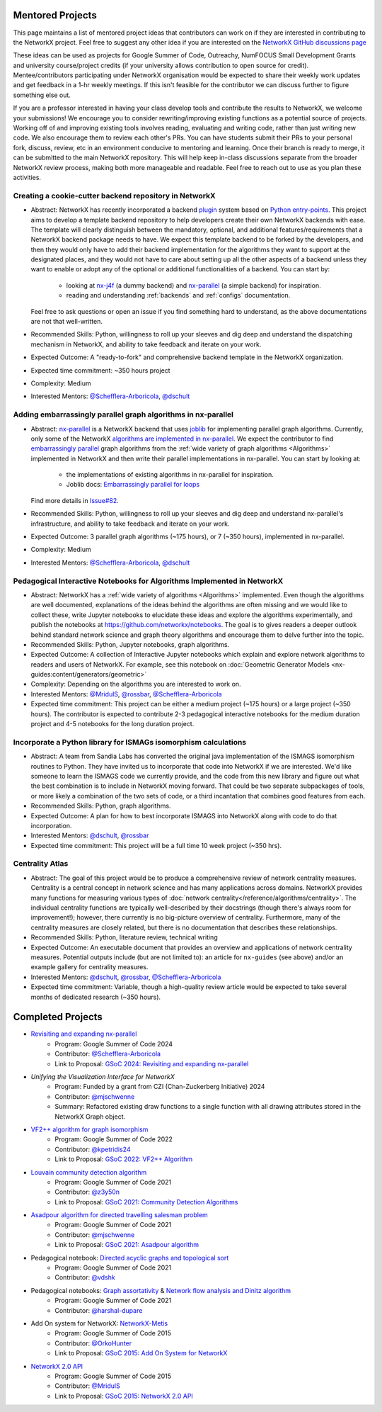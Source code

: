 Mentored Projects
==================

This page maintains a list of mentored project ideas that contributors can work
on if they are interested in contributing to the NetworkX project. Feel free to
suggest any other idea if you are interested on the
`NetworkX GitHub discussions page <https://github.com/networkx/networkx/discussions>`__

These ideas can be used as projects for Google Summer of Code, Outreachy,
NumFOCUS Small Development Grants and university course/project credits (if
your university allows contribution to open source for credit). Mentee/contributors
participating under NetworkX organisation would be expected to share their weekly
work updates and get feedback in a 1-hr weekly meetings. If this isn't feasible for
the contributor we can discuss further to figure something else out.

If you are a professor interested in having your class develop tools
and contribute the results to NetworkX, we welcome your submissions!
We encourage you to consider rewriting/improving existing functions
as a potential source of projects. Working off of and
improving existing tools involves reading, evaluating and writing code,
rather than just writing new code. We also encourage them to review each
other's PRs. You can have students submit their PRs to your personal fork,
discuss, review, etc in an environment conducive to mentoring and learning.
Once their branch is ready to merge, it can be submitted to the main NetworkX
repository. This will help keep in-class discussions separate from the
broader NetworkX review process, making both more manageable and readable.
Feel free to reach out to use as you plan these activities.

Creating a cookie-cutter backend repository in NetworkX
-------------------------------------------------------

- Abstract: NetworkX has recently incorporated a backend `plugin <https://en.wikipedia.org/wiki/Plug-in_(computing)>`__
  system based on `Python entry-points <https://packaging.python.org/en/latest/specifications/entry-points/>`__.
  This project aims to develop a template backend repository to help developers
  create their own NetworkX backends with ease. The template will clearly distinguish
  between the mandatory, optional, and additional features/requirements that a NetworkX
  backend package needs to have. We expect this template backend to be forked by the
  developers, and then they would only have to add their backend implementation for the
  algorithms they want to support at the designated places, and they would not have to
  care about setting up all the other aspects of a backend unless they want to enable
  or adopt any of the optional or additional functionalities of a backend. You can start by:

    - looking at `nx-j4f <https://github.com/Schefflera-Arboricola/nx-j4f>`__
      (a dummy backend) and `nx-parallel <https://github.com/networkx/nx-parallel>`__
      (a simple backend) for inspiration.

    - reading and understanding :ref:`backends` and :ref:`configs` documentation.

  Feel free to ask questions or open an issue if you find something hard to understand,
  as the above documentations are not that well-written.

- Recommended Skills: Python, willingness to roll up your sleeves and dig deep
  and understand the dispatching mechanism in NetworkX, and ability to take feedback
  and iterate on your work.

- Expected Outcome: A "ready-to-fork" and comprehensive backend template in the
  NetworkX organization.

- Expected time commitment: ~350 hours project

- Complexity: Medium

- Interested Mentors: `@Schefflera-Arboricola <https://github.com/Schefflera-Arboricola>`__,
  `@dschult <https://github.com/dschult/>`__

Adding embarrassingly parallel graph algorithms in nx-parallel
--------------------------------------------------------------

- Abstract: `nx-parallel <https://github.com/networkx/nx-parallel>`__ is a NetworkX
  backend that uses `joblib <https://joblib.readthedocs.io/en/latest/index.html>`__ for
  implementing parallel graph algorithms. Currently, only some of the NetworkX
  `algorithms are implemented in nx-parallel <https://github.com/networkx/nx-parallel?tab=readme-ov-file#algorithms-in-nx-parallel>`__.
  We expect the contributor to find `embarrassingly parallel <https://en.wikipedia.org/wiki/Embarrassingly_parallel>`__
  graph algorithms from the :ref:`wide variety of graph algorithms <Algorithms>`
  implemented in NetworkX and then write their parallel implementations in nx-parallel.
  You can start by looking at:

    - the implementations of existing algorithms in nx-parallel for inspiration.

    - Joblib docs: `Embarrassingly parallel for loops <https://joblib.readthedocs.io/en/latest/parallel.html>`__

  Find more details in `Issue#82 <https://github.com/networkx/nx-parallel/issues/82>`__.

- Recommended Skills: Python, willingness to roll up your sleeves and dig deep
  and understand nx-parallel's infrastructure, and ability to take feedback and
  iterate on your work.

- Expected Outcome: 3 parallel graph algorithms (~175 hours), or 7 (~350 hours),
  implemented in nx-parallel.

- Complexity: Medium

- Interested Mentors: `@Schefflera-Arboricola <https://github.com/Schefflera-Arboricola>`__,
  `@dschult <https://github.com/dschult/>`__

Pedagogical Interactive Notebooks for Algorithms Implemented in NetworkX
------------------------------------------------------------------------

- Abstract: NetworkX has a :ref:`wide variety of algorithms <Algorithms>`
  implemented. Even though the algorithms are well documented, explanations of
  the ideas behind the algorithms are often missing and we would like to
  collect these, write Jupyter notebooks to elucidate these ideas and explore
  the algorithms experimentally, and publish the notebooks at
  https://github.com/networkx/notebooks. The goal is to gives readers a
  deeper outlook behind standard network science and graph theory algorithms
  and encourage them to delve further into the topic.

- Recommended Skills: Python, Jupyter notebooks, graph algorithms.

- Expected Outcome: A collection of Interactive Jupyter notebooks which
  explain and explore network algorithms to readers and users of NetworkX.
  For example, see this notebook on
  :doc:`Geometric Generator Models <nx-guides:content/generators/geometric>`

- Complexity: Depending on the algorithms you are interested to work on.

- Interested Mentors: `@MridulS <https://github.com/MridulS/>`__,
  `@rossbar <https://github.com/rossbar/>`__,
  `@Schefflera-Arboricola <https://github.com/Schefflera-Arboricola>`__

- Expected time commitment: This project can be either a medium project (~175 hours)
  or a large project (~350 hours). The contributor is expected to contribute 2-3
  pedagogical interactive notebooks for the medium duration project and 4-5 notebooks
  for the long duration project.

Incorporate a Python library for ISMAGs isomorphism calculations
----------------------------------------------------------------

- Abstract: A team from Sandia Labs has converted the original java implementation of
  the ISMAGS isomorphism routines to Python. They have invited us to incorporate that
  code into NetworkX if we are interested. We'd like someone to learn the ISMAGS code
  we currently provide, and the code from this new library and figure out what the
  best combination is to include in NetworkX moving forward. That could be two separate
  subpackages of tools, or more likely a combination of the two sets of code, or a
  third incantation that combines good features from each.

- Recommended Skills: Python, graph algorithms.

- Expected Outcome: A plan for how to best incorporate ISMAGS into NetworkX along
  with code to do that incorporation.

- Interested Mentors: `@dschult <https://github.com/dschult/>`__,
  `@rossbar <https://github.com/rossbar/>`__

- Expected time commitment: This project will be a full time 10 week project (~350 hrs).

Centrality Atlas
----------------

- Abstract: The goal of this project would be to produce a comprehensive review
  of network centrality measures.
  Centrality is a central concept in network science and has many applications
  across domains. NetworkX provides many functions for measuring
  various types of :doc:`network centrality</reference/algorithms/centrality>`.
  The individual centrality functions are typically well-described by their
  docstrings (though there's always room for improvement!); however, there
  currently is no big-picture overview of centrality.
  Furthermore, many of the centrality measures are closely related, but there is
  no documentation that describes these relationships.

- Recommended Skills: Python, literature review, technical writing

- Expected Outcome: An executable document that provides an overview and applications
  of network centrality measures. Potential outputs include (but are not limited
  to): an article for ``nx-guides`` (see above) and/or an example gallery for centrality
  measures.

- Interested Mentors: `@dschult <https://github.com/dschult/>`__,
  `@rossbar <https://github.com/rossbar/>`__,
  `@Schefflera-Arboricola <https://github.com/Schefflera-Arboricola>`__

- Expected time commitment: Variable, though a high-quality review article would
  be expected to take several months of dedicated research (~350 hours).

Completed Projects
==================

- `Revisiting and expanding nx-parallel`_
    - Program: Google Summer of Code 2024
    - Contributor: `@Schefflera-Arboricola <https://github.com/Schefflera-Arboricola>`__
    - Link to Proposal: `GSoC 2024: Revisiting and expanding nx-parallel <https://github.com/networkx/archive/blob/main/proposals-gsoc/GSoC-2024-Revisiting-and-expanding-nx-parallel.pdf>`_

- `Unifying the Visualization Interface for NetworkX`
    - Program: Funded by a grant from CZI (Chan-Zuckerberg Initiative) 2024
    - Contributor: `@mjschwenne <https://github.com/mjschwenne>`__
    - Summary: Refactored existing draw functions to a single function with all drawing
      attributes stored in the NetworkX Graph object.

- `VF2++ algorithm for graph isomorphism`_
    - Program: Google Summer of Code 2022
    - Contributor: `@kpetridis24 <https://github.com/kpetridis24/>`__
    - Link to Proposal: `GSoC 2022: VF2++ Algorithm <https://github.com/networkx/archive/blob/main/proposals-gsoc/GSoC-2022-VF2plusplus-isomorphism.pdf>`_

- `Louvain community detection algorithm`_
    - Program: Google Summer of Code 2021
    - Contributor: `@z3y50n <https://github.com/z3y50n/>`__
    - Link to Proposal:  `GSoC 2021: Community Detection Algorithms <https://github.com/networkx/archive/blob/main/proposals-gsoc/GSoC-2021-Community-Detection-Algorithms.pdf>`__

- `Asadpour algorithm for directed travelling salesman problem`_
    - Program: Google Summer of Code 2021
    - Contributor: `@mjschwenne <https://github.com/mjschwenne/>`__
    - Link to Proposal:  `GSoC 2021: Asadpour algorithm <https://github.com/networkx/archive/blob/main/proposals-gsoc/GSoC-2021-Asadpour-Asymmetric-Traveling%20Salesman-Problem.pdf>`__

- Pedagogical notebook: `Directed acyclic graphs and topological sort`_
    - Program: Google Summer of Code 2021
    - Contributor:  `@vdshk <https://github.com/vdshk>`__

- Pedagogical notebooks: `Graph assortativity`_ & `Network flow analysis and Dinitz algorithm`_
    - Program: Google Summer of Code 2021
    - Contributor: `@harshal-dupare <https://github.com/harshal-dupare/>`__

- Add On system for NetworkX: `NetworkX-Metis`_
    - Program: Google Summer of Code 2015
    - Contributor: `@OrkoHunter <https://github.com/OrkoHunter/>`__
    - Link to Proposal:  `GSoC 2015: Add On System for NetworkX <https://github.com/networkx/archive/blob/main/proposals-gsoc/GSoC-2015-Add-on-system-for-NetworkX.md>`__

- `NetworkX 2.0 API`_
    - Program: Google Summer of Code 2015
    - Contributor: `@MridulS <https://github.com/MridulS/>`__
    - Link to Proposal: `GSoC 2015: NetworkX 2.0 API <https://github.com/networkx/archive/blob/main/proposals-gsoc/GSoC-2015-NetworkX-2.0-api.md>`__

.. _`Revisiting and expanding nx-parallel`: https://github.com/Schefflera-Arboricola/blogs/tree/main/networkx/GSoC24
.. _`VF2++ algorithm for graph isomorphism`: https://github.com/networkx/networkx/pull/5788
.. _`Louvain community detection algorithm`: https://github.com/networkx/networkx/pull/4929
.. _`Asadpour algorithm for directed travelling salesman problem`: https://github.com/networkx/networkx/pull/4740
.. _`Directed acyclic graphs and topological sort`: https://github.com/networkx/nx-guides/pull/44
.. _`Graph assortativity`: https://github.com/networkx/nx-guides/pull/42
.. _`Network flow analysis and Dinitz algorithm`: https://github.com/networkx/nx-guides/pull/46
.. _`NetworkX-Metis`: https://github.com/networkx/networkx-metis
.. _`NetworkX 2.0 API`: https://networkx.org/documentation/latest/release/migration_guide_from_1.x_to_2.0.html

..
   Project Idea Template
   ---------------------

   - Abstract:

   - Recommended Skills:

   - Expected Outcome:

   - Complexity;

   - Interested Mentors:

